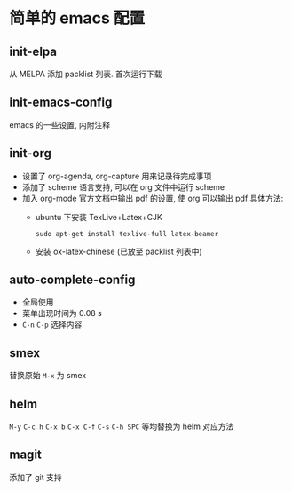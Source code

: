 * 简单的 emacs 配置

** init-elpa
从 MELPA 添加 packlist 列表. 首次运行下载

** init-emacs-config
emacs 的一些设置, 内附注释

** init-org
- 设置了 org-agenda, org-capture 用来记录待完成事项
- 添加了 scheme 语言支持, 可以在 org 文件中运行 scheme
- 加入 org-mode 官方文档中输出 pdf 的设置, 使 org 可以输出 pdf
  具体方法:
  - ubuntu 下安装 TexLive+Latex+CJK
    #+BEGIN_SRC shell
          sudo apt-get install texlive-full latex-beamer
    #+END_SRC
  - 安装 ox-latex-chinese (已放至 packlist 列表中)

** auto-complete-config 
- 全局使用
- 菜单出现时间为 0.08 s
- ~C-n~ ~C-p~ 选择内容

** smex 
替换原始 ~M-x~ 为 smex

** helm
~M-y~ ~C-c h~ ~C-x b~ ~C-x C-f~ ~C-s~ ~C-h SPC~ 等均替换为 helm 对应方法

** magit
添加了 git 支持



